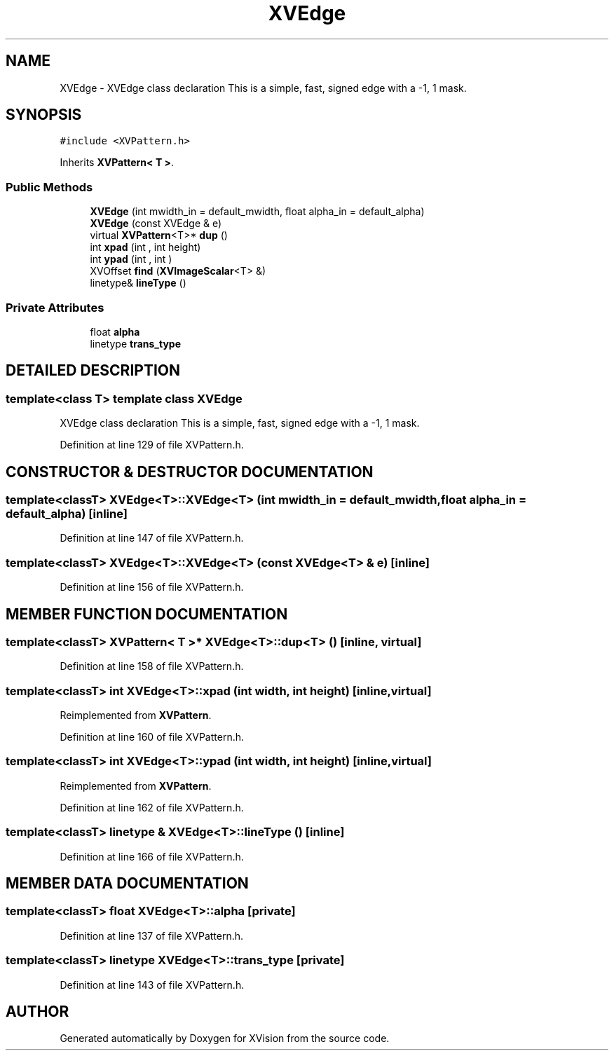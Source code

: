 .TH XVEdge 3 "26 Oct 2007" "XVision" \" -*- nroff -*-
.ad l
.nh
.SH NAME
XVEdge \- XVEdge class declaration This is a simple, fast, signed edge with a -1, 1 mask. 
.SH SYNOPSIS
.br
.PP
\fC#include <XVPattern.h>\fR
.PP
Inherits \fBXVPattern< T >\fR.
.PP
.SS Public Methods

.in +1c
.ti -1c
.RI "\fBXVEdge\fR (int mwidth_in = default_mwidth, float alpha_in = default_alpha)"
.br
.ti -1c
.RI "\fBXVEdge\fR (const XVEdge & e)"
.br
.ti -1c
.RI "virtual \fBXVPattern\fR<T>* \fBdup\fR ()"
.br
.ti -1c
.RI "int \fBxpad\fR (int , int height)"
.br
.ti -1c
.RI "int \fBypad\fR (int , int )"
.br
.ti -1c
.RI "XVOffset \fBfind\fR (\fBXVImageScalar\fR<T> &)"
.br
.ti -1c
.RI "linetype& \fBlineType\fR ()"
.br
.in -1c
.SS Private Attributes

.in +1c
.ti -1c
.RI "float \fBalpha\fR"
.br
.ti -1c
.RI "linetype \fBtrans_type\fR"
.br
.in -1c
.SH DETAILED DESCRIPTION
.PP 

.SS template<class T>  template class XVEdge
XVEdge class declaration This is a simple, fast, signed edge with a -1, 1 mask.
.PP
Definition at line 129 of file XVPattern.h.
.SH CONSTRUCTOR & DESTRUCTOR DOCUMENTATION
.PP 
.SS template<classT> XVEdge<T>::XVEdge<T> (int mwidth_in = default_mwidth, float alpha_in = default_alpha)\fC [inline]\fR
.PP
Definition at line 147 of file XVPattern.h.
.SS template<classT> XVEdge<T>::XVEdge<T> (const XVEdge<T> & e)\fC [inline]\fR
.PP
Definition at line 156 of file XVPattern.h.
.SH MEMBER FUNCTION DOCUMENTATION
.PP 
.SS template<classT> \fBXVPattern\fR< T >* XVEdge<T>::dup<T> ()\fC [inline, virtual]\fR
.PP
Definition at line 158 of file XVPattern.h.
.SS template<classT> int XVEdge<T>::xpad (int width, int height)\fC [inline, virtual]\fR
.PP
Reimplemented from \fBXVPattern\fR.
.PP
Definition at line 160 of file XVPattern.h.
.SS template<classT> int XVEdge<T>::ypad (int width, int height)\fC [inline, virtual]\fR
.PP
Reimplemented from \fBXVPattern\fR.
.PP
Definition at line 162 of file XVPattern.h.
.SS template<classT> linetype & XVEdge<T>::lineType ()\fC [inline]\fR
.PP
Definition at line 166 of file XVPattern.h.
.SH MEMBER DATA DOCUMENTATION
.PP 
.SS template<classT> float XVEdge<T>::alpha\fC [private]\fR
.PP
Definition at line 137 of file XVPattern.h.
.SS template<classT> linetype XVEdge<T>::trans_type\fC [private]\fR
.PP
Definition at line 143 of file XVPattern.h.

.SH AUTHOR
.PP 
Generated automatically by Doxygen for XVision from the source code.